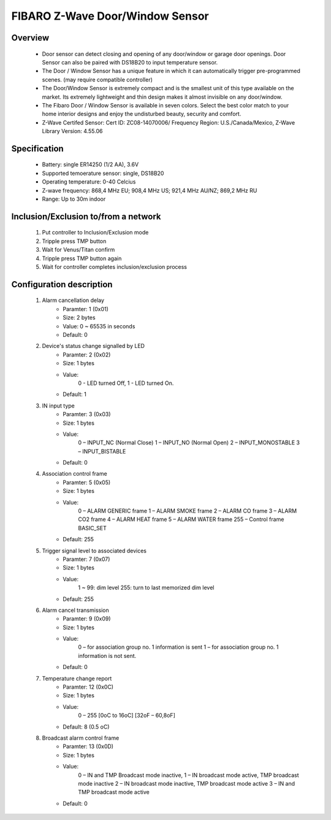 FIBARO Z-Wave Door/Window Sensor
--------------------------------

	.. image:: ../../images/door_window/fibaro_door_window.jpg
	.. :align: left

Overview
~~~~~~~~~~~~~~~~~~~~~~
	- Door sensor can detect closing and opening of any door/window or garage door openings. Door Sensor can also be paired with DS18B20 to input temperature sensor.
	- The Door / Window Sensor has a unique feature in which it can automatically trigger pre-programmed scenes. (may require compatible controller)
	- The Door/Window Sensor is extremely compact and is the smallest unit of this type available on the market. Its extremely lightweight and thin design makes it almost invisible on any door/window.
	- The Fibaro Door / Window Sensor is available in seven colors. Select the best color match to your home interior designs and enjoy the undisturbed beauty, security and comfort.
	- Z-Wave Certifed Sensor: Cert ID: ZC08-14070006/ Frequency Region: U.S./Canada/Mexico, Z-Wave Library Version: 4.55.06

Specification
~~~~~~~~~~~~~~~~~~~~~~~~
	- Battery: single ER14250 (1/2 AA), 3.6V
	- Supported temoerature sensor: single, DS18B20
	- Operating temperature: 0-40 Celcius
	- Z-wave frequency: 868,4 MHz EU; 908,4 MHz US; 921,4 MHz AU/NZ; 869,2 MHz RU
	- Range: Up to 30m indoor

Inclusion/Exclusion to/from a network
~~~~~~~~~~~~~~~~~~~~~~~
	#. Put controller to Inclusion/Exclusion mode
	#. Tripple press TMP button
	#. Wait for Venus/Titan confirm
	#. Tripple press TMP button again
	#. Wait for controller completes inclusion/exclusion process
	
	.. image:: ../../images/door_window/fibaro_door_window_b.png
	.. :align: left
	
Configuration description
~~~~~~~~~~~~~~~~~~~~~~~~~~
	#. Alarm cancellation delay
		- Paramter: 1 (0x01)
		- Size: 2 bytes
		- Value: 0 ~ 65535 in seconds
		- Default: 0

	#. Device's status change signalled by LED
		- Paramter: 2 (0x02)
		- Size: 1 bytes
		- Value: 
			0 - LED turned Off,
			1 - LED turned On.
		- Default: 1
	
	#. IN input type
		- Paramter: 3 (0x03)
		- Size: 1 bytes
		- Value: 
			0 – INPUT_NC (Normal Close)
			1 – INPUT_NO (Normal Open)
			2 – INPUT_MONOSTABLE
			3 – INPUT_BISTABLE
		- Default: 0
	
	#. Association control frame
		- Paramter: 5 (0x05)
		- Size: 1 bytes
		- Value: 
			0 – ALARM GENERIC frame
			1 – ALARM SMOKE frame
			2 – ALARM CO frame
			3 – ALARM CO2 frame
			4 – ALARM HEAT frame
			5 – ALARM WATER frame
			255 – Control frame BASIC_SET
		- Default: 255
	
	#. Trigger signal level to associated devices
		- Paramter: 7 (0x07)
		- Size: 1 bytes
		- Value: 
			1 ~ 99: dim level
			255: turn to last memorized dim level
		- Default: 255

	#. Alarm cancel transmission
		- Paramter: 9 (0x09)
		- Size: 1 bytes
		- Value: 
			0 – for association group no. 1 information is sent
			1 – for association group no. 1 information is not sent.
		- Default: 0
	
	#. Temperature change report
		- Paramter: 12 (0x0C)
		- Size: 1 bytes
		- Value: 
			0 – 255 [0oC to 16oC] [32oF – 60,8oF]
		- Default: 8 (0.5 oC)

	#. Broadcast alarm control frame
		- Paramter: 13 (0x0D)
		- Size: 1 bytes
		- Value: 
			0 – IN and TMP Broadcast mode inactive,
			1 – IN broadcast mode active, TMP broadcast mode inactive
			2 – IN broadcast mode inactive, TMP broadcast mode active
			3 – IN and TMP broadcast mode active
		- Default: 0
	
